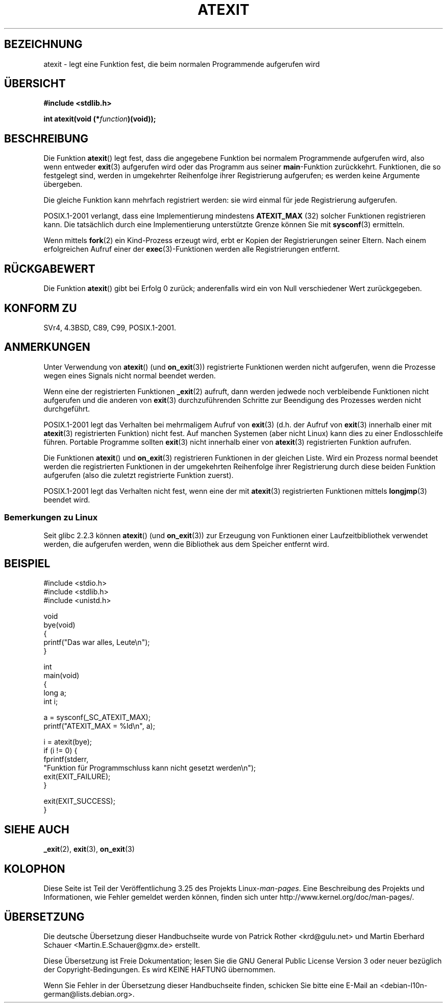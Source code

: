 .\" Copyright 1993 David Metcalfe (david@prism.demon.co.uk)
.\"
.\" Permission is granted to make and distribute verbatim copies of this
.\" manual provided the copyright notice and this permission notice are
.\" preserved on all copies.
.\"
.\" Permission is granted to copy and distribute modified versions of this
.\" manual under the conditions for verbatim copying, provided that the
.\" entire resulting derived work is distributed under the terms of a
.\" permission notice identical to this one.
.\"
.\" Since the Linux kernel and libraries are constantly changing, this
.\" manual page may be incorrect or out-of-date.  The author(s) assume no
.\" responsibility for errors or omissions, or for damages resulting from
.\" the use of the information contained herein.  The author(s) may not
.\" have taken the same level of care in the production of this manual,
.\" which is licensed free of charge, as they might when working
.\" professionally.
.\"
.\" Formatted or processed versions of this manual, if unaccompanied by
.\" the source, must acknowledge the copyright and authors of this work.
.\"
.\" References consulted:
.\"     Linux libc source code
.\"     Lewine's _POSIX Programmer's Guide_ (O'Reilly & Associates, 1991)
.\"     386BSD man pages
.\" Modified 1993-03-29, David Metcalfe
.\" Modified 1993-07-24, Rik Faith (faith@cs.unc.edu)
.\" Modified 2003-10-25, Walter Harms
.\"
.\"*******************************************************************
.\"
.\" This file was generated with po4a. Translate the source file.
.\"
.\"*******************************************************************
.TH ATEXIT 3 "5. Dezember 2008" Linux Linux\-Programmierhandbuch
.SH BEZEICHNUNG
atexit \- legt eine Funktion fest, die beim normalen Programmende aufgerufen
wird
.SH ÜBERSICHT
.nf
\fB#include <stdlib.h>\fP
.sp
\fBint atexit(void (*\fP\fIfunction\fP\fB)(void));\fP
.fi
.SH BESCHREIBUNG
Die Funktion \fBatexit\fP() legt fest, dass die angegebene Funktion bei
normalem Programmende aufgerufen wird, also wenn entweder \fBexit\fP(3)
aufgerufen wird oder das Programm aus seiner \fBmain\fP\-Funktion
zurückkehrt. Funktionen, die so festgelegt sind, werden in umgekehrter
Reihenfolge ihrer Registrierung aufgerufen; es werden keine Argumente
übergeben.

Die gleiche Funktion kann mehrfach registriert werden: sie wird einmal für
jede Registrierung aufgerufen.
.LP
POSIX.1\-2001 verlangt, dass eine Implementierung mindestens \fBATEXIT_MAX\fP
(32) solcher Funktionen registrieren kann. Die tatsächlich durch eine
Implementierung unterstützte Grenze können Sie mit \fBsysconf\fP(3) ermitteln.
.LP
Wenn mittels \fBfork\fP(2) ein Kind\-Prozess erzeugt wird, erbt er Kopien der
Registrierungen seiner Eltern. Nach einem erfolgreichen Aufruf einer der
\fBexec\fP(3)\-Funktionen werden alle Registrierungen entfernt.
.SH RÜCKGABEWERT
Die Funktion \fBatexit\fP() gibt bei Erfolg 0 zurück; anderenfalls wird ein von
Null verschiedener Wert zurückgegeben.
.SH "KONFORM ZU"
SVr4, 4.3BSD, C89, C99, POSIX.1\-2001.
.SH ANMERKUNGEN
Unter Verwendung von \fBatexit\fP() (und \fBon_exit\fP(3)) registrierte Funktionen
werden nicht aufgerufen, wenn die Prozesse wegen eines Signals nicht normal
beendet werden.

Wenn eine der registrierten Funktionen \fB_exit\fP(2) aufruft, dann werden
jedwede noch verbleibende Funktionen nicht aufgerufen und die anderen von
\fBexit\fP(3) durchzuführenden Schritte zur Beendigung des Prozesses werden
nicht durchgeführt.

.\" This can happen on OpenBSD 4.2 for example, and is documented
.\" as occurring on FreeBSD as well.
.\" Glibc does "the Right Thing" -- invocation of the remaining
.\" exit handlers carries on as normal.
POSIX.1\-2001 legt das Verhalten bei mehrmaligem Aufruf von \fBexit\fP(3)
(d.h. der Aufruf von \fBexit\fP(3) innerhalb einer mit \fBatexit\fP(3)
registrierten Funktion) nicht fest. Auf manchen Systemen (aber nicht Linux)
kann dies zu einer Endlosschleife führen. Portable Programme sollten
\fBexit\fP(3) nicht innerhalb einer von \fBatexit\fP(3) registrierten Funktion
aufrufen.

Die Funktionen \fBatexit\fP() und \fBon_exit\fP(3) registrieren Funktionen in der
gleichen Liste. Wird ein Prozess normal beendet werden die registrierten
Funktionen in der umgekehrten Reihenfolge ihrer Registrierung durch diese
beiden Funktion aufgerufen (also die zuletzt registrierte Funktion zuerst).

.\" In glibc, things seem to be handled okay
POSIX.1\-2001 legt das Verhalten nicht fest, wenn eine der mit \fBatexit\fP(3)
registrierten Funktionen mittels \fBlongjmp\fP(3) beendet wird.
.SS "Bemerkungen zu Linux"
Seit glibc 2.2.3 können \fBatexit\fP() (und \fBon_exit\fP(3)) zur Erzeugung von
Funktionen  einer Laufzeitbibliothek verwendet werden, die aufgerufen
werden, wenn die Bibliothek aus dem Speicher entfernt wird.
.SH BEISPIEL
.nf
#include <stdio.h>
#include <stdlib.h>
#include <unistd.h>

void
bye(void)
{
    printf("Das war alles, Leute\en");
}

int
main(void)
{
    long a;
    int i;

    a = sysconf(_SC_ATEXIT_MAX);
    printf("ATEXIT_MAX = %ld\en", a);

    i = atexit(bye);
    if (i != 0) {
        fprintf(stderr,
        "Funktion für Programmschluss kann nicht gesetzt werden\en");
        exit(EXIT_FAILURE);
    }

    exit(EXIT_SUCCESS);
}
.fi
.SH "SIEHE AUCH"
\fB_exit\fP(2), \fBexit\fP(3), \fBon_exit\fP(3)
.SH KOLOPHON
Diese Seite ist Teil der Veröffentlichung 3.25 des Projekts
Linux\-\fIman\-pages\fP. Eine Beschreibung des Projekts und Informationen, wie
Fehler gemeldet werden können, finden sich unter
http://www.kernel.org/doc/man\-pages/.

.SH ÜBERSETZUNG
Die deutsche Übersetzung dieser Handbuchseite wurde von
Patrick Rother <krd@gulu.net>
und
Martin Eberhard Schauer <Martin.E.Schauer@gmx.de>
erstellt.

Diese Übersetzung ist Freie Dokumentation; lesen Sie die
GNU General Public License Version 3 oder neuer bezüglich der
Copyright-Bedingungen. Es wird KEINE HAFTUNG übernommen.

Wenn Sie Fehler in der Übersetzung dieser Handbuchseite finden,
schicken Sie bitte eine E-Mail an <debian-l10n-german@lists.debian.org>.
